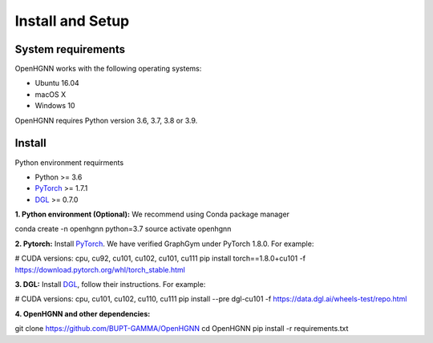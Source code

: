 Install and Setup
=================

System requirements
-------------------
OpenHGNN works with the following operating systems:

* Ubuntu 16.04
* macOS X
* Windows 10

OpenHGNN requires Python version 3.6, 3.7, 3.8 or 3.9.

Install
-------------------------

Python environment requirments

- Python  >= 3.6
- `PyTorch <https://pytorch.org/get-started/locally/>`_  >= 1.7.1
- `DGL <https://github.com/dmlc/dgl>`_ >= 0.7.0


**1. Python environment (Optional):** We recommend using Conda package manager

.. code:: bash

conda create -n openhgnn python=3.7
source activate openhgnn


**2. Pytorch:** Install `PyTorch <https://pytorch.org/>`_. We have verified GraphGym under PyTorch 1.8.0. For example:

.. code:: bash

# CUDA versions: cpu, cu92, cu101, cu102, cu101, cu111
pip install torch==1.8.0+cu101 -f https://download.pytorch.org/whl/torch_stable.html


**3. DGL:** Install `DGL <https://pytorch-geometric.readthedocs.io/en/latest/notes/installation.html>`_,
follow their instructions. For example:

.. code:: bash

# CUDA versions: cpu, cu101, cu102, cu110, cu111
pip install --pre dgl-cu101 -f https://data.dgl.ai/wheels-test/repo.html

**4. OpenHGNN and other dependencies:**

.. code:: bash

git clone https://github.com/BUPT-GAMMA/OpenHGNN
cd OpenHGNN
pip install -r requirements.txt
